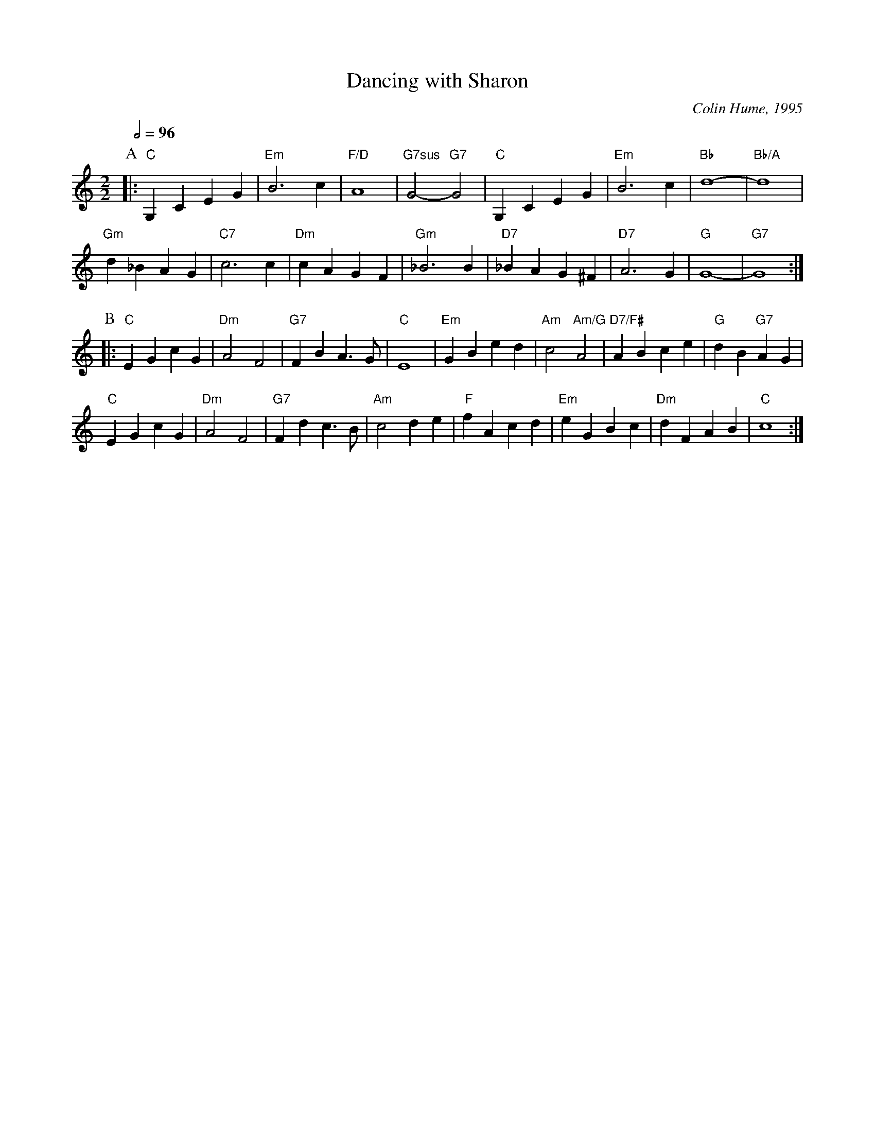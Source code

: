 X:171
T:Dancing with Sharon
C:Colin Hume, 1995
L:1/4
M:2/2
S:Colin Hume's website,  colinhume.com  - chords can also be printed below the stave.
Q:1/2=96
%%MIDI chordname 7sus 0 5 7 10
%%MIDI program 71     Clarinet
%%MIDI chordprog 48   String Ensemble 1
%%MIDI gchord bb
%%MIDI bassprog 48    String Ensemble 1
H:For Sharon Green
K:C
P:A
|: "C"G,C EG | "Em"B3c | "F/D"A4 | "G7sus"G2- "G7"G2 | "C"G,C EG | "Em"B3c | "Bb"d4- | "Bb/A"d4 |
"Gm"d_B AG | "C7"c3c | "Dm"cA GF | "Gm"_B3B | "D7"_BA G^F | "D7"A3G | "G"G4- | "G7"G4 :|
P:B
|: "C"EG cG | "Dm"A2 F2 | "G7"FB A>G | "C"E4 |\
"Em"GB ed | "Am"c2 "Am/G"A2 | "D7/F#"AB ce | "G"dB "G7"AG |
"C"EG cG | "Dm"A2 F2 | "G7"Fd c>B | "Am"c2 de | "F"fA cd | "Em"eG Bc | "Dm"dF AB | "C"c4 :|
